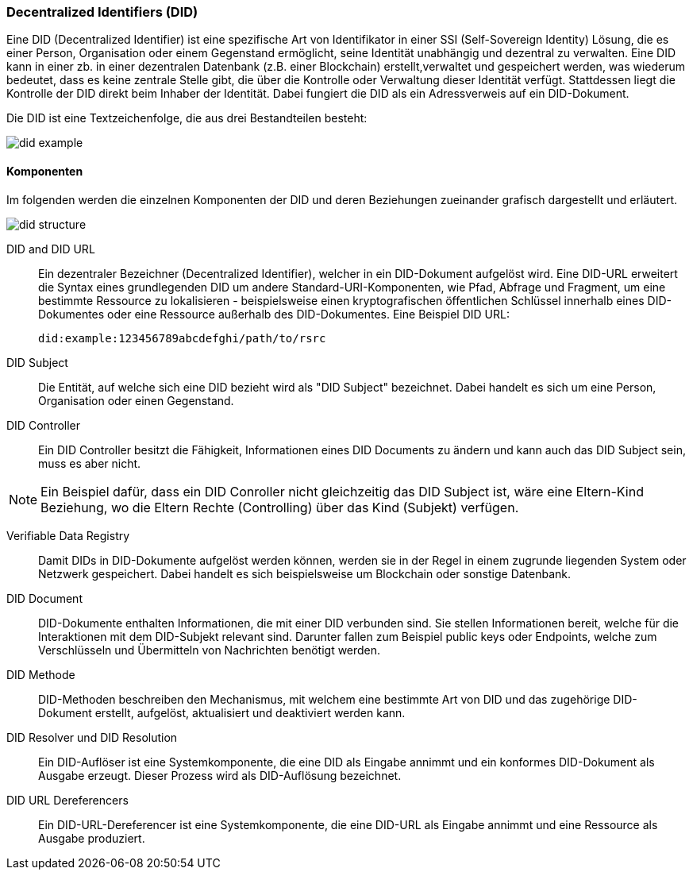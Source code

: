 === Decentralized Identifiers (DID)

Eine DID (Decentralized Identifier) ist eine spezifische Art von Identifikator in einer SSI (Self-Sovereign Identity) Lösung, die es einer Person, Organisation oder einem Gegenstand ermöglicht, seine Identität unabhängig und dezentral zu verwalten. Eine DID kann in einer zb. in einer dezentralen Datenbank (z.B. einer Blockchain) erstellt,verwaltet und gespeichert werden, was wiederum bedeutet, dass es keine zentrale Stelle gibt, die über die Kontrolle oder Verwaltung dieser Identität verfügt. Stattdessen liegt die Kontrolle der DID direkt beim Inhaber der Identität. Dabei fungiert die DID als ein Adressverweis auf ein DID-Dokument.

Die DID ist eine Textzeichenfolge, die aus drei Bestandteilen besteht: 

image::./3_SSI/img/did_example.png[]

==== Komponenten

Im folgenden werden die einzelnen Komponenten der DID und deren Beziehungen zueinander grafisch dargestellt und erläutert.

image::./3_SSI/img/did_structure.png[]

DID and DID URL:: Ein dezentraler Bezeichner (Decentralized Identifier), welcher in ein DID-Dokument aufgelöst wird. Eine DID-URL erweitert die Syntax eines grundlegenden DID um andere Standard-URI-Komponenten, wie Pfad, Abfrage und Fragment, um eine bestimmte Ressource zu lokalisieren - beispielsweise einen kryptografischen öffentlichen Schlüssel innerhalb eines DID-Dokumentes oder eine Ressource außerhalb des DID-Dokumentes. Eine Beispiel DID URL:

    did:example:123456789abcdefghi/path/to/rsrc

DID Subject:: Die Entität, auf welche sich eine DID bezieht wird als "DID Subject" bezeichnet. Dabei handelt es sich um eine Person, Organisation oder einen Gegenstand. 

DID Controller:: Ein DID Controller besitzt die Fähigkeit, Informationen eines DID Documents zu ändern und kann auch das DID Subject sein, muss es aber nicht.

NOTE: Ein Beispiel dafür, dass ein DID Conroller nicht gleichzeitig das DID Subject ist, wäre eine Eltern-Kind Beziehung, wo die Eltern Rechte (Controlling) über das Kind (Subjekt) verfügen.

Verifiable Data Registry:: Damit DIDs in DID-Dokumente aufgelöst werden können, werden sie in der Regel in einem zugrunde liegenden System oder Netzwerk gespeichert. Dabei handelt es sich beispielsweise um Blockchain oder sonstige Datenbank. 

DID Document:: DID-Dokumente enthalten Informationen, die mit einer DID verbunden sind. Sie stellen Informationen bereit, welche für die Interaktionen mit dem DID-Subjekt relevant sind. Darunter fallen zum Beispiel public keys oder Endpoints, welche zum Verschlüsseln und Übermitteln von Nachrichten benötigt werden. 

DID Methode:: DID-Methoden beschreiben den Mechanismus, mit welchem eine bestimmte Art von DID und das zugehörige DID-Dokument erstellt, aufgelöst, aktualisiert und deaktiviert werden kann.

DID Resolver und DID Resolution:: Ein DID-Auflöser ist eine Systemkomponente, die eine DID als Eingabe annimmt und ein konformes DID-Dokument als Ausgabe erzeugt. Dieser Prozess wird als DID-Auflösung bezeichnet.

DID URL Dereferencers:: Ein DID-URL-Dereferencer ist eine Systemkomponente, die eine DID-URL als Eingabe annimmt und eine Ressource als Ausgabe produziert.
